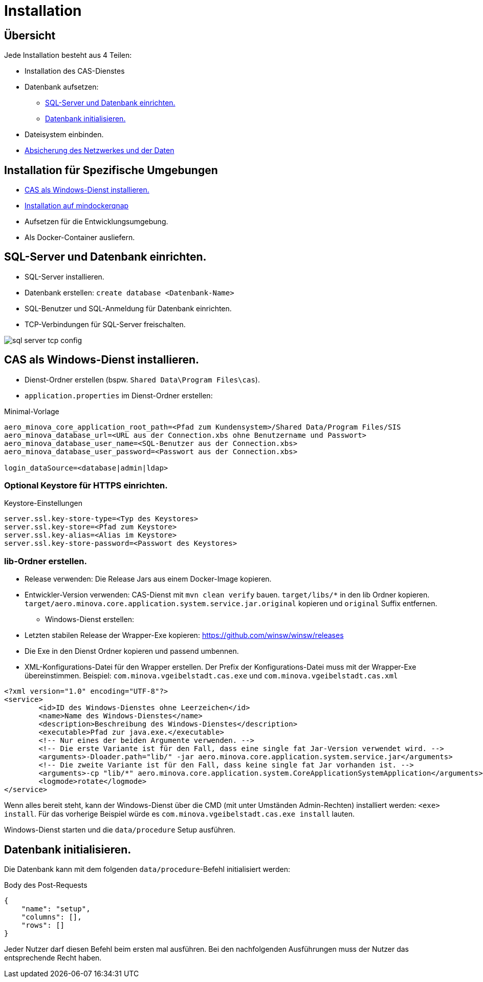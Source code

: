 = Installation

== Übersicht

Jede Installation besteht aus 4 Teilen:

* Installation des CAS-Dienstes
* Datenbank aufsetzen:
** <<sql-server-und-datenbank-einrichten>>
** <<Datenbank-initialisieren>>
* Dateisystem einbinden.
* xref:./../../aero.minova.core.application.system.service/doc/adoc/security.adoc[Absicherung des Netzwerkes und der Daten]

== Installation für Spezifische Umgebungen
* <<CAS-als-Windows-Dienst-installieren>>
* xref:./mindockerqnap-setup.adoc#[Installation auf mindockerqnap]
* Aufsetzen für die Entwicklungsumgebung.
* Als Docker-Container ausliefern.

[#sql-server-und-datenbank-einrichten]
== SQL-Server und Datenbank einrichten.
* SQL-Server installieren.
* Datenbank erstellen: `create database <Datenbank-Name>`
* SQL-Benutzer und SQL-Anmeldung für Datenbank einrichten.
* TCP-Verbindungen für SQL-Server freischalten.

image::images/sql-server-tcp-config.jpg[]

[#CAS-als-Windows-Dienst-installieren]
== CAS als Windows-Dienst installieren.

* Dienst-Ordner erstellen (bspw. `Shared Data\Program Files\cas`).
* `application.properties` im Dienst-Ordner erstellen:

[source]
.Minimal-Vorlage
--------
aero_minova_core_application_root_path=<Pfad zum Kundensystem>/Shared Data/Program Files/SIS
aero_minova_database_url=<URL aus der Connection.xbs ohne Benutzername und Passwort>
aero_minova_database_user_name=<SQL-Benutzer aus der Connection.xbs>
aero_minova_database_user_password=<Passwort aus der Connection.xbs>

login_dataSource=<database|admin|ldap>
--------

=== Optional Keystore für HTTPS einrichten.

[source]
.Keystore-Einstellungen
----
server.ssl.key-store-type=<Typ des Keystores>
server.ssl.key-store=<Pfad zum Keystore>
server.ssl.key-alias=<Alias im Keystore>
server.ssl.key-store-password=<Passwort des Keystores>
----

=== lib-Ordner erstellen.

** Release verwenden: Die Release Jars aus einem Docker-Image kopieren.
** Entwickler-Version verwenden:
CAS-Dienst mit `mvn clean verify` bauen.
`target/libs/*` in den lib Ordner kopieren.
`target/aero.minova.core.application.system.service.jar.original` kopieren und `original` Suffix entfernen.


* Windows-Dienst erstellen:
** Letzten stabilen Release der Wrapper-Exe kopieren: https://github.com/winsw/winsw/releases
** Die Exe in den Dienst Ordner kopieren und passend umbennen.
** XML-Konfigurations-Datei für den Wrapper erstellen.
Der Prefix der Konfigurations-Datei muss mit der Wrapper-Exe übereinstimmen.
Beispiel: `com.minova.vgeibelstadt.cas.exe` und `com.minova.vgeibelstadt.cas.xml`

[source,xml]
--------
<?xml version="1.0" encoding="UTF-8"?>
<service>
	<id>ID des Windows-Dienstes ohne Leerzeichen</id>
	<name>Name des Windows-Dienstes</name>
	<description>Beschreibung des Windows-Dienstes</description>
	<executable>Pfad zur java.exe.</executable>
	<!-- Nur eines der beiden Argumente verwenden. -->
	<!-- Die erste Variante ist für den Fall, dass eine single fat Jar-Version verwendet wird. -->
	<arguments>-Dloader.path="lib/" -jar aero.minova.core.application.system.service.jar</arguments>
	<!-- Die zweite Variante ist für den Fall, dass keine single fat Jar vorhanden ist. -->
	<arguments>-cp "lib/*" aero.minova.core.application.system.CoreApplicationSystemApplication</arguments>
	<logmode>rotate</logmode>
</service>
--------

Wenn alles bereit steht,
kann der Windows-Dienst über die CMD (mit unter Umständen Admin-Rechten) installiert werden: `<exe> install`.
Für das vorherige Beispiel würde es `com.minova.vgeibelstadt.cas.exe install` lauten.

Windows-Dienst starten und die `data/procedure` Setup ausführen.

[#Datenbank-initialisieren]
== Datenbank initialisieren.

Die Datenbank kann mit dem folgenden `data/procedure`-Befehl initialisiert werden:

[source,json]
.Body des Post-Requests
--------
{
    "name": "setup",
    "columns": [],
    "rows": []
}
--------

Jeder Nutzer darf diesen Befehl beim ersten mal ausführen.
Bei den nachfolgenden Ausführungen muss der Nutzer das entsprechende Recht haben.
